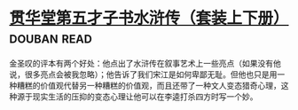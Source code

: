 * [[https://book.douban.com/subject/3795364/][贯华堂第五才子书水浒传（套装上下册）]]    :douban:read:
金圣叹的评本有两个好处：他点出了水浒传在叙事艺术上一些亮点（如果没有他说，很多亮点会被我忽略）；他告诉了我们宋江是如何卑鄙无耻。但他也只是用一种糟糕的价值观代替另一种糟糕的价值观，而且还带了一种文人变态猎奇心理，这种源于现实生活的压抑的变态心理让他可以在李逵打杀四方时写一个妙。
